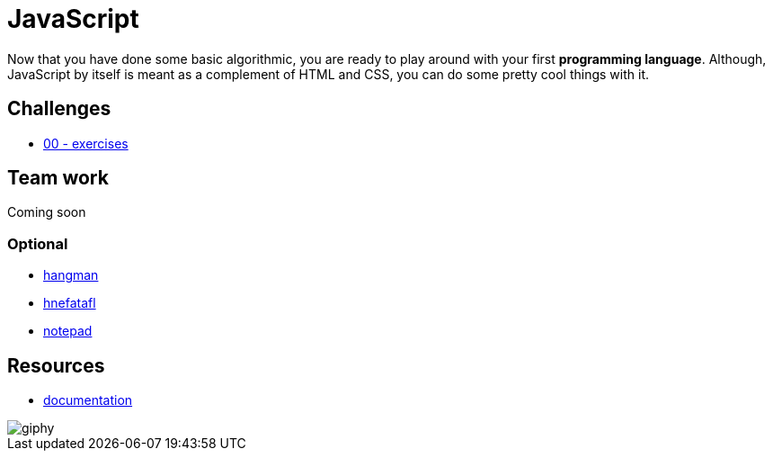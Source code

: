 = JavaScript

Now that you have done some basic algorithmic, you are ready to play around with
your first *programming language*. Although, JavaScript by itself is meant as a
complement of HTML and CSS, you can do some pretty cool things with it.


== Challenges

* link:./exercises/[00 - exercises]  


== Team work

Coming soon

=== Optional

* link:./hangman.adoc[hangman]
* link:./hnefatafl.adoc[hnefatafl]
* link:./notepad.adoc[notepad]


== Resources

* https://developer.mozilla.org/en-US/docs/Web/JavaScript[documentation]

image::https://media.giphy.com/media/YFkpsHWCsNUUo/giphy.gif[]
